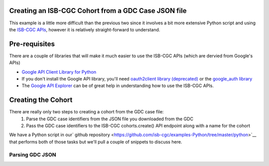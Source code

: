 Creating an ISB-CGC Cohort from a GDC Case JSON file
====================================================

This example is a little more difficult than the previous two since it involves a bit more extensive Python script and using the `ISB-CGC APIs <http://isb-cancer-genomics-cloud.readthedocs.io/en/latest/sections/progapi/Programmatic-API.html>`__, however it is relatively straight-forward to understand.

Pre-requisites
==============
There are a couple of libraries that will make it much easier to use the ISB-CGC APIs (which are dervied from Google's APIs)

* `Google API Client Library for Python <https://developers.google.com/api-client-library/python/>`__

* If you don't install the Google API library, you'll need `oauth2client library (deprecated) <https://pypi.python.org/pypi/oauth2client>`__ or the `google_auth library <https://google-auth.readthedocs.io/en/latest/>`__

* The `Google API Explorer <https://apis-explorer.appspot.com/apis-explorer/?base=https://api-dot-isb-cgc.appspot.com/_ah/api#p/>`__ can be of great help in understanding how to use the ISB-CGC APIs.

Creating the Cohort
===================

There are really only two steps to creating a cohort from the GDC case file:
 1) Parse the GDC case identifiers from the JSON file you downloaded from the GDC
 2) Pass the GDC case identifiers to the ISB-CGC cohorts.create() API endpoint along with a name for the cohort
 
We have a Python script in our` github repository <https://github.com/isb-cgc/examples-Python/tree/master/python>`__ that performs both of those tasks but we'll pull a couple of snippets to discuss here.

Parsing GDC JSON
++++++++++++++++

